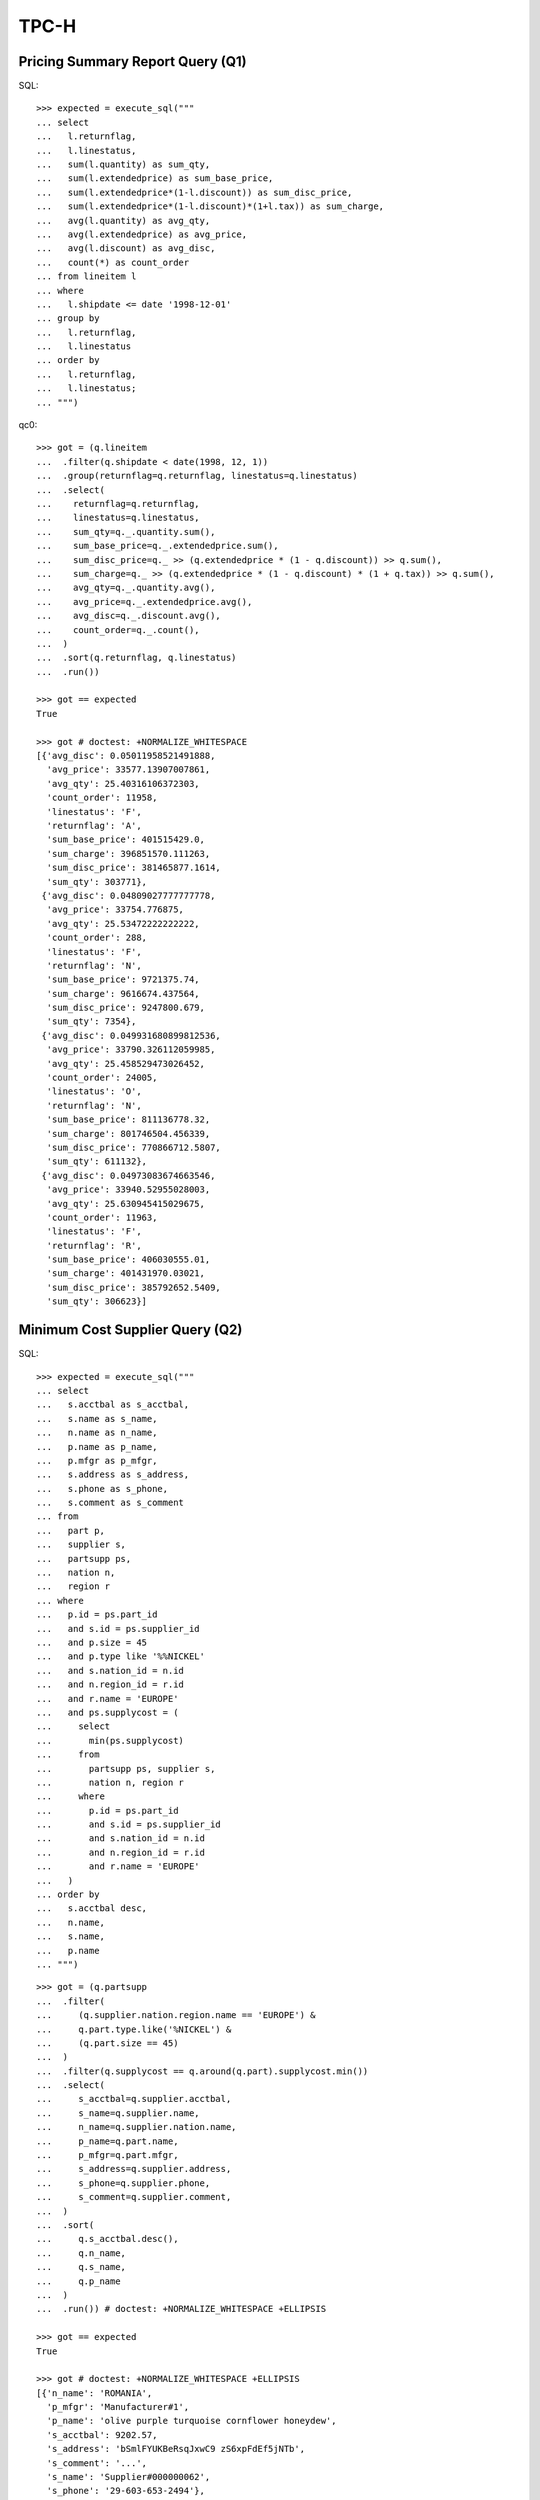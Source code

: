 TPC-H
=====

Pricing Summary Report Query (Q1)
---------------------------------

SQL::

  >>> expected = execute_sql("""
  ... select
  ...   l.returnflag,
  ...   l.linestatus,
  ...   sum(l.quantity) as sum_qty,
  ...   sum(l.extendedprice) as sum_base_price,
  ...   sum(l.extendedprice*(1-l.discount)) as sum_disc_price,
  ...   sum(l.extendedprice*(1-l.discount)*(1+l.tax)) as sum_charge,
  ...   avg(l.quantity) as avg_qty,
  ...   avg(l.extendedprice) as avg_price,
  ...   avg(l.discount) as avg_disc,
  ...   count(*) as count_order
  ... from lineitem l
  ... where
  ...   l.shipdate <= date '1998-12-01'
  ... group by
  ...   l.returnflag,
  ...   l.linestatus
  ... order by
  ...   l.returnflag,
  ...   l.linestatus;
  ... """)

qc0::

  >>> got = (q.lineitem
  ...  .filter(q.shipdate < date(1998, 12, 1))
  ...  .group(returnflag=q.returnflag, linestatus=q.linestatus)
  ...  .select(
  ...    returnflag=q.returnflag,
  ...    linestatus=q.linestatus,
  ...    sum_qty=q._.quantity.sum(),
  ...    sum_base_price=q._.extendedprice.sum(),
  ...    sum_disc_price=q._ >> (q.extendedprice * (1 - q.discount)) >> q.sum(),
  ...    sum_charge=q._ >> (q.extendedprice * (1 - q.discount) * (1 + q.tax)) >> q.sum(),
  ...    avg_qty=q._.quantity.avg(),
  ...    avg_price=q._.extendedprice.avg(),
  ...    avg_disc=q._.discount.avg(),
  ...    count_order=q._.count(),
  ...  )
  ...  .sort(q.returnflag, q.linestatus)
  ...  .run())

  >>> got == expected
  True

  >>> got # doctest: +NORMALIZE_WHITESPACE
  [{'avg_disc': 0.05011958521491888,
    'avg_price': 33577.13907007861,
    'avg_qty': 25.40316106372303,
    'count_order': 11958,
    'linestatus': 'F',
    'returnflag': 'A',
    'sum_base_price': 401515429.0,
    'sum_charge': 396851570.111263,
    'sum_disc_price': 381465877.1614,
    'sum_qty': 303771},
   {'avg_disc': 0.04809027777777778,
    'avg_price': 33754.776875,
    'avg_qty': 25.53472222222222,
    'count_order': 288,
    'linestatus': 'F',
    'returnflag': 'N',
    'sum_base_price': 9721375.74,
    'sum_charge': 9616674.437564,
    'sum_disc_price': 9247800.679,
    'sum_qty': 7354},
   {'avg_disc': 0.049931680899812536,
    'avg_price': 33790.326112059985,
    'avg_qty': 25.458529473026452,
    'count_order': 24005,
    'linestatus': 'O',
    'returnflag': 'N',
    'sum_base_price': 811136778.32,
    'sum_charge': 801746504.456339,
    'sum_disc_price': 770866712.5807,
    'sum_qty': 611132},
   {'avg_disc': 0.04973083674663546,
    'avg_price': 33940.52955028003,
    'avg_qty': 25.630945415029675,
    'count_order': 11963,
    'linestatus': 'F',
    'returnflag': 'R',
    'sum_base_price': 406030555.01,
    'sum_charge': 401431970.03021,
    'sum_disc_price': 385792652.5409,
    'sum_qty': 306623}]


Minimum Cost Supplier Query (Q2)
--------------------------------

SQL::

  >>> expected = execute_sql("""
  ... select
  ...   s.acctbal as s_acctbal,
  ...   s.name as s_name,
  ...   n.name as n_name,
  ...   p.name as p_name,
  ...   p.mfgr as p_mfgr,
  ...   s.address as s_address,
  ...   s.phone as s_phone,
  ...   s.comment as s_comment
  ... from
  ...   part p,
  ...   supplier s,
  ...   partsupp ps,
  ...   nation n,
  ...   region r
  ... where
  ...   p.id = ps.part_id
  ...   and s.id = ps.supplier_id
  ...   and p.size = 45
  ...   and p.type like '%%NICKEL'
  ...   and s.nation_id = n.id
  ...   and n.region_id = r.id
  ...   and r.name = 'EUROPE'
  ...   and ps.supplycost = (
  ...     select 
  ...       min(ps.supplycost)
  ...     from
  ...       partsupp ps, supplier s,
  ...       nation n, region r
  ...     where
  ...       p.id = ps.part_id
  ...       and s.id = ps.supplier_id
  ...       and s.nation_id = n.id
  ...       and n.region_id = r.id
  ...       and r.name = 'EUROPE'
  ...   )
  ... order by
  ...   s.acctbal desc,
  ...   n.name,
  ...   s.name,
  ...   p.name
  ... """)

::

  >>> got = (q.partsupp
  ...  .filter(
  ...     (q.supplier.nation.region.name == 'EUROPE') &
  ...     q.part.type.like('%NICKEL') &
  ...     (q.part.size == 45)
  ...  )
  ...  .filter(q.supplycost == q.around(q.part).supplycost.min())
  ...  .select(
  ...     s_acctbal=q.supplier.acctbal,
  ...     s_name=q.supplier.name,
  ...     n_name=q.supplier.nation.name,
  ...     p_name=q.part.name,
  ...     p_mfgr=q.part.mfgr,
  ...     s_address=q.supplier.address,
  ...     s_phone=q.supplier.phone,
  ...     s_comment=q.supplier.comment,
  ...  )
  ...  .sort(
  ...     q.s_acctbal.desc(),
  ...     q.n_name,
  ...     q.s_name,
  ...     q.p_name
  ...  )
  ...  .run()) # doctest: +NORMALIZE_WHITESPACE +ELLIPSIS

  >>> got == expected
  True

  >>> got # doctest: +NORMALIZE_WHITESPACE +ELLIPSIS
  [{'n_name': 'ROMANIA',
    'p_mfgr': 'Manufacturer#1',
    'p_name': 'olive purple turquoise cornflower honeydew',
    's_acctbal': 9202.57,
    's_address': 'bSmlFYUKBeRsqJxwC9 zS6xpFdEf5jNTb',
    's_comment': '...',
    's_name': 'Supplier#000000062',
    's_phone': '29-603-653-2494'},
   {'n_name': 'ROMANIA',
    'p_mfgr': 'Manufacturer#1',
    'p_name': 'pink powder mint moccasin navajo',
    's_acctbal': 9202.57,
    's_address': 'bSmlFYUKBeRsqJxwC9 zS6xpFdEf5jNTb',
    's_comment': '...',
    's_name': 'Supplier#000000062',
    's_phone': '29-603-653-2494'},
   {'n_name': 'ROMANIA',
    'p_mfgr': 'Manufacturer#4',
    'p_name': 'thistle sky antique khaki chartreuse',
    's_acctbal': 9202.57,
    's_address': 'bSmlFYUKBeRsqJxwC9 zS6xpFdEf5jNTb',
    's_comment': '...',
    's_name': 'Supplier#000000062',
    's_phone': '29-603-653-2494'},
   {'n_name': 'RUSSIA',
    'p_mfgr': 'Manufacturer#1',
    'p_name': 'spring wheat purple chiffon puff',
    's_acctbal': 9198.31,
    's_address': 'RCQKONXMFnrodzz6w7fObFVV6CUm2q',
    's_comment': '...',
    's_name': 'Supplier#000000025',
    's_phone': '32-431-945-3541'}]

Shipping Priority Query (Q3)
----------------------------

SQL::

  >>> expected = execute_sql("""
  ... select
  ...   l.order_id,
  ...   sum(l.extendedprice * (1 - l.discount)) as revenue,
  ...   o.orderdate,
  ...   o.shippriority
  ... from
  ...   customer c,
  ...   "order" o,
  ...   lineitem l
  ... where
  ...   c.mktsegment = 'BUILDING'
  ...   and c.id = o.customer_id
  ...   and l.order_id = o.id
  ...   and o.orderdate < date '1995-03-15'
  ...   and l.shipdate > date '1995-03-15'
  ... group by
  ...   l.order_id,
  ...   o.orderdate,
  ...   o.shippriority
  ... order by
  ...   revenue desc,
  ...   o.orderdate
  ... """)


::

  >>> got = (q.lineitem
  ...  .filter(
  ...    (q.order.customer.mktsegment == 'BUILDING') &
  ...    (q.shipdate > date(1995, 3, 15)) &
  ...    (q.order.orderdate < date(1995, 3, 15))
  ...  )
  ...  .group(
  ...    order_id=q.order.id,
  ...    orderdate=q.order.orderdate,
  ...    shippriority=q.order.shippriority,
  ...  )
  ...  .select(
  ...    order_id=q.order_id,
  ...    revenue=q._ >> (q.extendedprice * (1 - q.discount)) >> q.sum(),
  ...    orderdate=q.orderdate,
  ...    shippriority=q.shippriority,
  ...  )
  ...  .sort(q.revenue.desc(), q.orderdate)
  ...  .run())

  >>> got == expected
  True

  >>> got[:3] # doctest: +NORMALIZE_WHITESPACE +ELLIPSIS
  [{'order_id': 6240, 'orderdate': '1995-01-28', 'revenue': 245018.0968, 'shippriority': 0},
   {'order_id': 5822, 'orderdate': '1995-03-14', 'revenue': 234486.9328, 'shippriority': 0},
   {'order_id': 9974, 'orderdate': '1995-03-06', 'revenue': 231804.6747, 'shippriority': 0}]

Order Priority Checking Query (Q4)
----------------------------------

SQL::

  >>> expected = execute_sql("""
  ... select
  ...   o.orderpriority,
  ...   count(*) as order_count
  ... from
  ...   "order" o
  ... where
  ...   o.orderdate >= date '1993-07-01'
  ...   and o.orderdate < date '1993-10-01'
  ...   and exists (
  ...     select
  ...       *
  ...     from
  ...       lineitem l
  ...     where
  ...       l.order_id = o.id
  ...       and l.commitdate < l.receiptdate
  ...   )
  ... group by
  ...   o.orderpriority
  ... order by
  ...   o.orderpriority;
  ... """)

::

  >>> got = (q.order
  ...  .filter(
  ...    (q.orderdate >= date(1993, 7, 1)) &
  ...    (q.orderdate < date(1993, 10, 1)) &
  ...    q.lineitem.filter(q.commitdate < q.receiptdate).exists()
  ...  )
  ...  .group(orderpriority=q.orderpriority)
  ...  .select(
  ...    orderpriority=q.orderpriority,
  ...    order_count=q._.count()
  ...  )
  ...  .sort(q.orderpriority)
  ...  .run()) # doctest: +NORMALIZE_WHITESPACE

  >>> got == expected
  True

  >>> got # doctest: +NORMALIZE_WHITESPACE
  [{'order_count': 78, 'orderpriority': '1-URGENT'},
   {'order_count': 80, 'orderpriority': '2-HIGH'},
   {'order_count': 89, 'orderpriority': '3-MEDIUM'},
   {'order_count': 85, 'orderpriority': '4-NOT SPECIFIED'},
   {'order_count': 105, 'orderpriority': '5-LOW'}]

Local Supplier Volume Query (Q5)
--------------------------------

SQL::

  >>> expected = execute_sql("""
  ... select
  ...   n.name as nation,
  ...   sum(l.extendedprice * (1 - l.discount)) as revenue
  ... from
  ...   customer c,
  ...   "order" o,
  ...   lineitem l,
  ...   supplier s,
  ...   partsupp ps,
  ...   nation n,
  ...   region r
  ... where
  ...   c.id = o.customer_id
  ...   and l.order_id = o.id
  ...   and l.partsupp_id = ps.id
  ...   and ps.supplier_id = s.id
  ...   and c.nation_id = s.nation_id
  ...   and s.nation_id = n.id
  ...   and n.region_id = r.id
  ...   and r.name = 'ASIA'
  ...   and o.orderdate >= date '1994-01-01'
  ...   and o.orderdate < date '1995-01-01'
  ... group by
  ...   n.name
  ... order by
  ...   revenue desc
  ... """)

::

  >>> got = (q.lineitem
  ...  .filter(
  ...    (q.partsupp.supplier.nation.region.name == 'ASIA') &
  ...    (q.partsupp.supplier.nation.name == q.order.customer.nation.name) &
  ...    (q.order.orderdate >= date(1994, 1, 1)) &
  ...    (q.order.orderdate < date(1995, 1, 1))
  ...  )
  ...  .group(nation=q.partsupp.supplier.nation.name)
  ...  .select(
  ...    nation=q.nation,
  ...    revenue=q._ >> (q.extendedprice * (1 - q.discount)) >> q.sum(),
  ...  )
  ...  .sort(q.revenue.desc())
  ...  .run()) 

  >>> got == expected
  True

  >>> got # doctest: +NORMALIZE_WHITESPACE
  [{'nation': 'VIETNAM', 'revenue': 807082.6286},
   {'nation': 'INDIA', 'revenue': 697063.011},
   {'nation': 'INDONESIA', 'revenue': 463882.6916},
   {'nation': 'CHINA', 'revenue': 440134.0125},
   {'nation': 'JAPAN', 'revenue': 237479.4272}]

Forecasting Revenue Change Query (Q6)
-------------------------------------

SQL::

  >>> expected = execute_sql("""
  ... select
  ...   sum(l.extendedprice * l.discount) as revenue
  ... from
  ...   lineitem l
  ... where
  ...   l.shipdate >= date '1994-01-01'
  ...   and l.shipdate < date '1995-01-01'
  ...   and l.discount between 0.05 and 0.07
  ...   and l.quantity < 24;
  ... """)

::

  >>> got = ((
  ...  q.lineitem
  ...  .filter(
  ...    (q.shipdate >= date(1994, 1, 1)) &
  ...    (q.shipdate < date(1995, 1, 1)) &
  ...    (q.discount >= 0.05) &
  ...    (q.discount <= 0.07) &
  ...    (q.quantity < 24)
  ...  )
  ...  >> (q.extendedprice * q.discount).sum())
  ...  .run())

  >>> got == expected[0]['revenue']
  True

  >>> got # doctest: +NORMALIZE_WHITESPACE
  905922.8234

Volume Shipping Query (Q7)
--------------------------

SQL::

  >>> expected = execute_sql("""
  ... select
  ...   supp_nation,
  ...   cust_nation,
  ...   l_year as year,
  ...   sum(volume) as revenue
  ... from (
  ...   select
  ...     n1.name as supp_nation,
  ...     n2.name as cust_nation,
  ...     extract(year from l.shipdate) as l_year,
  ...     l.extendedprice * (1 - l.discount) as volume
  ...   from
  ...     supplier s,
  ...     partsupp ps,
  ...     lineitem l,
  ...     "order" o,
  ...     customer c,
  ...     nation n1,
  ...     nation n2
  ...   where
  ...     l.partsupp_id = ps.id
  ...     and s.id = ps.supplier_id
  ...     and o.id = l.order_id
  ...     and c.id = o.customer_id
  ...     and s.nation_id = n1.id
  ...     and c.nation_id = n2.id
  ...     and (
  ...       (n1.name = 'FRANCE' and n2.name = 'GERMANY')
  ...       or (n1.name = 'GERMANY' and n2.name = 'FRANCE')
  ...     )
  ...     and l.shipdate between date '1995-01-01' and date '1996-12-31'
  ... ) as shipping
  ... group by
  ...   supp_nation,
  ...   cust_nation,
  ...   l_year
  ... order by
  ...   supp_nation,
  ...   cust_nation,
  ...   l_year;
  ... """)

::

  >>> got = (q.lineitem
  ...  .filter(
  ...    (
  ...      ((q.order.customer.nation.name == 'GERMANY') &
  ...      (q.partsupp.supplier.nation.name == 'FRANCE')) |
  ...      ((q.order.customer.nation.name == 'FRANCE') &
  ...      (q.partsupp.supplier.nation.name == 'GERMANY'))
  ...    ) &
  ...    (q.shipdate >= date(1995, 1, 1)) &
  ...    (q.shipdate <= date(1996, 12, 31))
  ...  )
  ...  .group(
  ...     year=q.shipdate.year,
  ...     cust_nation=q.order.customer.nation.name,
  ...     supp_nation=q.partsupp.supplier.nation.name,
  ...  )
  ...  .select(
  ...     year=q.year,
  ...     cust_nation=q.cust_nation,
  ...     supp_nation=q.supp_nation,
  ...     revenue=q._ >> (q.extendedprice * (1 - q.discount)) >> q.sum()
  ...  )
  ...  .sort(q.supp_nation, q.cust_nation, q.year)
  ...  .run())

  >>> got == expected
  True

  >>> got # doctest: +NORMALIZE_WHITESPACE
  [{'cust_nation': 'GERMANY', 'revenue': 263047.8824, 'supp_nation': 'FRANCE', 'year': 1995},
   {'cust_nation': 'GERMANY', 'revenue': 154119.1338, 'supp_nation': 'FRANCE', 'year': 1996},
   {'cust_nation': 'FRANCE', 'revenue': 205237.6695, 'supp_nation': 'GERMANY', 'year': 1995},
   {'cust_nation': 'FRANCE', 'revenue': 407967.2149, 'supp_nation': 'GERMANY', 'year': 1996}]

National Market Share Query (Q8)
-------------------------------

SQL::

  >>> expected = execute_sql("""
  ... select
  ...   o_year as year,
  ...   sum(case when nation = 'CANADA' then volume else 0 end) / sum(volume) as mkt_share
  ... from (
  ...   select
  ...     extract(year from o.orderdate) as o_year,
  ...     l.extendedprice * (1 - l.discount) as volume,
  ...     n2.name as nation
  ...   from
  ...     part p,
  ...     partsupp ps,
  ...     supplier s,
  ...     lineitem l,
  ...     "order" o,
  ...     customer c,
  ...     nation n1,
  ...     nation n2,
  ...     region r
  ...   where
  ...     l.partsupp_id = ps.id
  ...     and p.id = ps.part_id
  ...     and s.id = ps.supplier_id
  ...     and l.order_id = o.id
  ...     and o.customer_id = c.id
  ...     and c.nation_id = n1.id
  ...     and n1.region_id = r.id
  ...     and r.name = 'AMERICA'
  ...     and s.nation_id = n2.id
  ...     and o.orderdate between date '1995-01-01' and date '1996-12-31'
  ...     and p.type = 'ECONOMY ANODIZED STEEL'
  ... ) as all_nations
  ... group by
  ...   o_year
  ... order by
  ...   o_year
  ... """)

  >>> q_volume = q.extendedprice * (1 - q.discount)
  >>> q_revenue = q_volume.sum()

  >>> q_nation_market_share = lambda market_region, supp_nation, q_part, start, end: (
  ...   q.lineitem
  ...   .filter((q.partsupp.part >> q_part) &
  ...           (q.order.customer.nation.region.name == market_region) &
  ...           (q.order.orderdate >= start) &
  ...           (q.order.orderdate <= end))
  ...   .group(year=q.order.orderdate.year)
  ...   .select(
  ...     year=q.year,
  ...     mkt_share=
  ...       (q._ >> q.filter(q.partsupp.supplier.nation.name == supp_nation) >> q_revenue) /
  ...       (q._ >> q_revenue)
  ...   )
  ... )

  >>> got = q_nation_market_share(
  ...     market_region='AMERICA',
  ...     supp_nation='CANADA',
  ...     start=date(1995, 1, 1),
  ...     end=date(1996, 12, 31),
  ...     q_part=q.type == 'ECONOMY ANODIZED STEEL',
  ... ).run()

  >>> got == expected
  True

  >>> got # doctest: +NORMALIZE_WHITESPACE
  [{'mkt_share': 0.13794041018126516, 'year': 1995},
   {'mkt_share': 0.26156725927459884, 'year': 1996}]

Product Type Profit Measure Query (Q9)
--------------------------------------

::

  >>> expected = execute_sql("""
  ... select
  ...   nation,
  ...   o_year as year,
  ...   sum(amount) as sum_profit
  ... from (
  ...   select
  ...     n.name as nation,
  ...     extract(year from o.orderdate) as o_year,
  ...     l.extendedprice * (1 - l.discount) - ps.supplycost * l.quantity as amount
  ...   from
  ...     part p,
  ...     supplier s,
  ...     lineitem l,
  ...     partsupp ps,
  ...     "order" o,
  ...     nation n
  ...   where
  ...     l.partsupp_id = ps.id
  ...     and ps.supplier_id = s.id
  ...     and ps.part_id = p.id
  ...     and o.id = l.order_id
  ...     and s.nation_id = n.id
  ...     and p.name ilike '%%green%%'
  ... ) as profit
  ... group by
  ...   nation,
  ...   o_year
  ... order by
  ...   nation,
  ...   o_year desc
  ... """)

::

  >>> q_volume = q.extendedprice * (1 - q.discount)
  >>> q_amount = q_volume - q.partsupp.supplycost * q.quantity
  >>> q_sum_profit = q_amount.sum()


  >>> got = (
  ...   q.lineitem
  ...   .filter(q.partsupp.part.name.ilike('%green%'))
  ...   .group(
  ...     nation=q.partsupp.supplier.nation.name,
  ...     year=q.order.orderdate.year,
  ...   )
  ...   .sort(q.nation, q.year.desc())
  ...   .select(
  ...     nation=q.nation,
  ...     year=q.year,
  ...     sum_profit=q._ >> q_sum_profit
  ...   )
  ... ).run()

  >>> got == expected
  True

  >>> got[:10] # doctest: +NORMALIZE_WHITESPACE
  [{'nation': 'ALGERIA', 'sum_profit': 197990.0662, 'year': 1998},
   {'nation': 'ALGERIA', 'sum_profit': 209363.9688, 'year': 1997},
   {'nation': 'ALGERIA', 'sum_profit': 508610.1009, 'year': 1996},
   {'nation': 'ALGERIA', 'sum_profit': 321224.3841, 'year': 1995},
   {'nation': 'ALGERIA', 'sum_profit': 323614.0984, 'year': 1994},
   {'nation': 'ALGERIA', 'sum_profit': 429217.3353, 'year': 1993},
   {'nation': 'ALGERIA', 'sum_profit': 313931.4222, 'year': 1992},
   {'nation': 'ARGENTINA', 'sum_profit': 207703.7187, 'year': 1998},
   {'nation': 'ARGENTINA', 'sum_profit': 404879.3621, 'year': 1997},
   {'nation': 'ARGENTINA', 'sum_profit': 277287.3144, 'year': 1996}]

Returned Item Reporting Query (Q10)
-----------------------------------

::

  >>> expected = execute_sql("""
  ... select
  ...   c.id,
  ...   c.name,
  ...   sum(l.extendedprice * (1 - l.discount)) as revenue,
  ...   c.acctbal,
  ...   n.name as nation,
  ...   c.address,
  ...   c.phone,
  ...   c.comment
  ... from
  ...   customer c,
  ...   "order" o,
  ...   lineitem l,
  ...   nation n
  ... where
  ...   c.id = o.customer_id
  ...   and l.order_id = o.id
  ...   and o.orderdate >= date '1993-10-01'
  ...   and o.orderdate < date '1994-01-01'
  ...   and l.returnflag = 'R'
  ...   and c.nation_id = n.id
  ... group by
  ...   c.id,
  ...   c.name,
  ...   c.acctbal,
  ...   c.phone,
  ...   n.name,
  ...   c.address,
  ...   c.comment
  ... order by
  ...   revenue desc
  ... limit 20
  ... """)

Returned items::

  >>> q_returned = (
  ...   q.order
  ...   .filter((q.orderdate >= date(1993, 10, 1)) &
  ...           (q.orderdate < date(1994, 1, 1)))
  ...   .lineitem
  ...   .filter(q.returnflag == "R")
  ... )

  >>> q_volume = q.extendedprice * (1 - q.discount)
  >>> q_revenue = q_volume.sum()
  >>> q_returned_revenue = q_returned >> q_revenue

  >>> got = (
  ...   q.customer
  ...   .select(
  ...     id=q.id,
  ...     name=q.name,
  ...     revenue=q_returned_revenue,
  ...     acctbal=q.acctbal,
  ...     nation=q.nation.name,
  ...     address=q.address,
  ...     phone=q.phone,
  ...     comment=q.comment,
  ...   )
  ...   .sort(q.revenue.desc())
  ...   .take(20)
  ... ).run()

  >>> got == expected
  True

  >>> got[:5] # doctest: +NORMALIZE_WHITESPACE
  [{..., 'name': 'Customer#000000544', 'nation': 'ETHIOPIA', ..., 'revenue': 391580.0723},
   {..., 'name': 'Customer#000001105', 'nation': 'RUSSIA', ..., 'revenue': 375872.2968},
   {..., 'name': 'Customer#000000961', 'nation': 'JAPAN', ..., 'revenue': 372764.6176},
   {..., 'name': 'Customer#000000266', 'nation': 'ALGERIA', ..., 'revenue': 347106.7501},
   {..., 'name': 'Customer#000000683', 'nation': 'FRANCE', ..., 'revenue': 328973.7152}]

Important Stock Identification Query (Q11)
------------------------------------------

::

  >>> expected = execute_sql("""
  ... select
  ...   p.name as part,
  ...   sum(ps.supplycost * ps.availqty) as value
  ... from
  ...   partsupp ps,
  ...   supplier s,
  ...   nation n,
  ...   part p
  ... where
  ...   ps.supplier_id = s.id
  ...   and s.nation_id = n.id
  ...   and n.name = 'GERMANY'
  ...   and p.id = ps.part_id
  ... group by
  ...   p.name
  ... having
  ...   sum(ps.supplycost * ps.availqty) > (
  ...     select
  ...       sum(ps.supplycost * ps.availqty) * 0.0001
  ...     from
  ...       partsupp ps,
  ...       supplier s,
  ...       nation n
  ...     where
  ...       ps.supplier_id = s.id
  ...       and s.nation_id = n.id
  ...       and n.name = 'GERMANY'
  ...   )
  ... order by
  ...   value desc;
  ... """)

::

  >>> q_value = (q.supplycost * q.availqty) >> q.sum()

  >>> got = (
  ...   q.partsupp
  ...   .filter(q.supplier.nation.name == 'GERMANY')
  ...   .group(part=q.part.name)
  ...   .filter((q._ >> q_value) > (q.around()._ >> q_value) * 0.0001)
  ...   .select(part=q.part,  value=q._ >> q_value)
  ...   .sort(q.value.desc())
  ... ).run()

  >>> got == expected
  True

  >>> got[:5] # doctest: +NORMALIZE_WHITESPACE
  [{'part': 'almond khaki chartreuse hot seashell', 'value': 13092535.78},
   {'part': 'tan burlywood light chartreuse powder', 'value': 11542206.53},
   {'part': 'grey floral sienna cyan gainsboro', 'value': 9945808.42},
   {'part': 'wheat tomato cyan lemon maroon', 'value': 9941036.4},
   {'part': 'orange cornflower mint snow peach', 'value': 9382317.55}]

Shipping Modes and Order Priority Query (Q12)
---------------------------------------------

::

  >>> expected = execute_sql("""
  ... select
  ...   l.shipmode,
  ...   sum(case
  ...         when o.orderpriority ='1-URGENT' or o.orderpriority = '2-HIGH'
  ...         then 1
  ...         else 0
  ...       end) as high_line_count,
  ...   sum(case
  ...         when o.orderpriority <> '1-URGENT' and o.orderpriority <> '2-HIGH'
  ...         then 1
  ...         else 0
  ...       end) as low_line_count
  ... from
  ...   "order" o,
  ...   lineitem l
  ... where
  ...   o.id = l.order_id
  ...   and l.shipmode in ('MAIL', 'SHIP')
  ...   and l.commitdate < l.receiptdate
  ...   and l.shipdate < l.commitdate
  ...   and l.receiptdate >= date '1994-01-01'
  ...   and l.receiptdate < date '1995-01-01'
  ... group by
  ...   l.shipmode
  ... order by
  ...   l.shipmode
  ... """)

::

  >>> q_high = (
  ...   (q.order.orderpriority == '1-URGENT') |
  ...   (q.order.orderpriority == '2-HIGH')
  ... )

  >>> got = (
  ...   q.lineitem
  ...   .filter((q.shipmode == 'MAIL') | (q.shipmode == 'SHIP'))
  ...   .filter((q.shipdate < q.commitdate) & (q.commitdate < q.receiptdate))
  ...   .filter((q.receiptdate >= date(1994, 1, 1)) & (q.receiptdate < date(1995, 1, 1)))
  ...   .group(shipmode=q.shipmode)
  ...   .select(
  ...      shipmode=q.shipmode,
  ...      high_line_count=q._ >> q.filter(q_high) >> q.count(),
  ...      low_line_count=q._ >> q.filter(~q_high) >> q.count(),
  ...   )
  ...   .sort(q.shipmode)
  ... ).run()

  >>> got == expected
  True

  >>> got # doctest: +NORMALIZE_WHITESPACE
  [{'high_line_count': 45, 'low_line_count': 67, 'shipmode': 'MAIL'},
   {'high_line_count': 45, 'low_line_count': 69, 'shipmode': 'SHIP'}]


Customer Distribution Query (Q13)
---------------------------------

::

  >>> expected = execute_sql("""
  ... select
  ...   count,
  ...   count(*) as custdist
  ... from (
  ...   select
  ...     c.name,
  ...     count(o.key)
  ...   from
  ...     customer c
  ...   left outer join "order" o
  ...     on c.id = o.customer_id and o.comment not like '%%special%%requests%%'
  ...   group by
  ...     c.name) as c_orders (name, count)
  ... group by
  ...   count
  ... order by
  ...   custdist desc,
  ...   count desc
  ... """)

::

  >>> got = (
  ...   q.customer
  ...   .group(count=q.order.filter(~q.comment.like('%special%requests%')).count())
  ...   .select(count=q.count, custdist=q._.count())
  ...   .sort(q.custdist.desc(), q.count.desc())
  ... ).run()

::

  >>> got == expected
  True

  >>> got[:5] # doctest: +NORMALIZE_WHITESPACE
  [{'count': 0, 'custdist': 400},
   {'count': 11, 'custdist': 57},
   {'count': 12, 'custdist': 55},
   {'count': 10, 'custdist': 53},
   {'count': 8, 'custdist': 51}]

Promotion Effect Query (Q14)
----------------------------

::

  >>> expected = execute_sql("""
  ... select
  ...   100.00 * sum(
  ...     case
  ...       when p.type like 'PROMO%%'
  ...       then l.extendedprice*(1 - l.discount)
  ...       else 0
  ...     end) / sum(l.extendedprice * (1 - l.discount)) as promo_revenue
  ... from
  ...   lineitem l,
  ...   partsupp ps,
  ...   part p
  ... where
  ...   l.partsupp_id = ps.id
  ...   and ps.part_id = p.id
  ...   and l.shipdate >= date '1995-09-01'
  ...   and l.shipdate < date '1995-10-01'
  ... """)

Volume and revenue, total and promo-related::

  >>> q_volume = q.extendedprice * (1 - q.discount)
  >>> q_revenue = q_volume.sum()
  >>> q_promo_revenue = q.filter(q.partsupp.part.type.like('PROMO%')) >> q_revenue

Compute promotion effect::

  >>> got = (
  ...   q.lineitem
  ...   .filter(q.shipdate >= date(1995, 9, 1))
  ...   .filter(q.shipdate < date(1995, 10, 1))
  ...   .group()
  ...   >> (100 * (q._ >> q_promo_revenue) / (q._ >> q_revenue))
  ... ).run()

  >>> got == expected[0]['promo_revenue']
  True

  >>> got
  12.409568845502271

Top Supplier Query (Q15)
------------------------

::

  >>> expected = execute_sql("""
  ... create or replace view revenue (supplier_no, total_revenue) as
  ...   select
  ...     ps.supplier_id,
  ...     sum(l.extendedprice * (1 - l.discount))
  ...   from
  ...     lineitem l,
  ...     partsupp ps
  ...   where
  ...     l.partsupp_id = ps.id
  ...     and l.shipdate >= date '1996-01-01'
  ...     and l.shipdate < date '1996-04-01'
  ...   group by
  ...     ps.supplier_id;
  ...
  ... select
  ...   s.id,
  ...   s.name,
  ...   s.address,
  ...   s.phone,
  ...   r.total_revenue
  ... from
  ...   supplier s,
  ...   revenue r
  ... where
  ...   s.id = r.supplier_no
  ...   and r.total_revenue = (
  ...     select
  ...       max(r.total_revenue)
  ...     from
  ...       revenue r)
  ... order by
  ...   s.id;
  ... """)

Volume::

  >>> q_volume = q.extendedprice * (1 - q.discount)

Total supplier revenue from ``start`` till ``end`` dates::

  >>> q_total_revenue = lambda start, end: (
  ...   q.partsupp
  ...   .lineitem
  ...   .filter(q.shipdate >= start)
  ...   .filter(q.shipdate < end)
  ...   >> q_volume.sum()
  ... )

Compute top supplier by total revenue for specified dates::

  >>> got = (
  ...   q.supplier
  ...   .select(
  ...      id=q.id,
  ...      name=q.name,
  ...      address=q.address,
  ...      phone=q.phone,
  ...      total_revenue=q_total_revenue(start=date(1996, 1, 1), end=date(1996, 4, 1)),
  ...   )
  ...   .filter(q.total_revenue == q.around().total_revenue.max())
  ...   .sort(q.id)
  ... ).run()

  >>> got == expected
  True

  >>> got # doctest: +NORMALIZE_WHITESPACE
  [{'address': '...',
    'id': 17,
    'name': 'Supplier#000000017',
    'phone': '29-601-884-9219',
    'total_revenue': 1113801.5298}]
